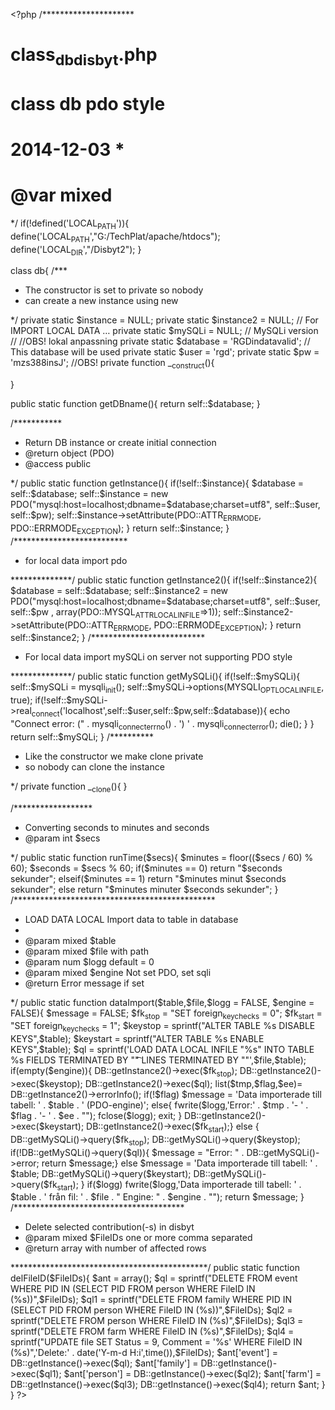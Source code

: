 <?php
/*********************
* class_db_disbyt.php
* class db pdo style
* 2014-12-03                       * 
* @var mixed
*/
  if(!defined('LOCAL_PATH')){
    define('LOCAL_PATH',"G:/TechPlat/apache/htdocs");
    define('LOCAL_DIR',"/Disbyt2");
  }
  
  class db{
    /***
    * The constructor is set to private so nobody 
    * can create a new instance using new 
    */
    private static $instance = NULL;
    private static $instance2 = NULL;  // For IMPORT LOCAL DATA ...
    private static $mySQLi = NULL; // MySQLi version
//
//OBS! lokal anpassning
    private static $database = 'RGDindatavalid'; // This database will be used
    private static $user = 'rgd';
    private static $pw = 'mzs388insJ';
//OBS!
    private function __construct(){
      
    }
    
    public static function getDBname(){
      return self::$database;
    }
    
    /***********
    * Return DB instance or create initial connection
    * @return object (PDO)
    * @access public
    */
    public static function getInstance(){
      if(!self::$instance){
        $database = self::$database;  
        self::$instance = new PDO("mysql:host=localhost;dbname=$database;charset=utf8", self::$user, self::$pw);
        self::$instance->setAttribute(PDO::ATTR_ERRMODE, PDO::ERRMODE_EXCEPTION);
      }
      return self::$instance;
    }
    /**************************
    * for local data import pdo
    **************/
    public static function getInstance2(){
      if(!self::$instance2){
        $database = self::$database;
        self::$instance2 = new PDO("mysql:host=localhost;dbname=$database;charset=utf8", self::$user, self::$pw , array(PDO::MYSQL_ATTR_LOCAL_INFILE=>1));
        self::$instance2->setAttribute(PDO::ATTR_ERRMODE, PDO::ERRMODE_EXCEPTION);
      }
      return self::$instance2;
    }
    /**************************
    * For local data import mySQLi on server not supporting PDO style
    **************/
    public static function getMySQLi(){
      if(!self::$mySQLi){
        self::$mySQLi = mysqli_init();
        self::$mySQLi->options(MYSQLI_OPT_LOCAL_INFILE, true);
        if(!self::$mySQLi->real_connect('localhost',self::$user,self::$pw,self::$database)){
          echo "Connect error: (" . mysqli_connect_errno() . ') ' . mysqli_connect_error();
          die();
        }
      }
      return self::$mySQLi;
    }
    /**********
    * Like the constructor we make clone private
    * so nobody can clone the instance
    */
    private function __clone(){    }
    
    /******************
    * Converting seconds to minutes and seconds
    * @param int $secs
    */
    public static function runTime($secs){
      $minutes = floor(($secs / 60) % 60);
      $seconds = $secs % 60;
      if($minutes == 0)
        return "$seconds sekunder";
      elseif($minutes == 1)
        return "$minutes minut $seconds sekunder";
      else return "$minutes minuter $seconds sekunder";   
    }
    /**********************************************
    * LOAD DATA LOCAL Import data to table in database
    * 
    * @param mixed $table
    * @param mixed $file with path
    * @param num $logg default = 0 
    * @param mixed $engine Not set PDO, set sqli
    * @return Error message if set
    */
    public static function dataImport($table,$file,$logg = FALSE, $engine = FALSE){
      $message = FALSE;
      $fk_stop = "SET foreign_key_checks = 0";
      $fk_start = "SET foreign_key_checks = 1";
      $keystop = sprintf("ALTER TABLE %s DISABLE KEYS",$table);
      $keystart = sprintf("ALTER TABLE %s ENABLE KEYS",$table);
      $ql = sprintf('LOAD DATA LOCAL INFILE "%s" INTO TABLE %s FIELDS TERMINATED BY "\t" LINES TERMINATED BY "\n"',$file,$table);
      if(empty($engine)){
        DB::getInstance2()->exec($fk_stop);
        DB::getInstance2()->exec($keystop);
        DB::getInstance2()->exec($ql);
        list($tmp,$flag,$ee)= DB::getInstance2()->errorInfo();
        if(!$flag) $message = 'Data importerade till tabell: ' . $table . ' (PDO-engine)';
        else{
          fwrite($logg,'Error:' . $tmp . '- ' . $flag . '- ' . $ee . "\n");
          fclose($logg);
          exit;
        }
        DB::getInstance2()->exec($keystart);
        DB::getInstance2()->exec($fk_start);}
      else {
        DB::getMySQLi()->query($fk_stop);
        DB::getMySQLi()->query($keystop);
        if(!DB::getMySQLi()->query($ql)){
          $message = "Error: " . DB::getMySQLi()->error;
          return $message;}
        else $message = 'Data importerade till tabell: ' . $table; 
        DB::getMySQLi()->query($keystart);
        DB::getMySQLi()->query($fk_start);
      }
      if($logg) fwrite($logg,'Data importerade till tabell: ' . $table . ' från fil: '  . $file . " Engine: " . $engine . "\n");
      return $message;   
    }
    /***************************************
    * Delete selected contribution(-s) in disbyt
    * @param mixed $FileIDs one or more comma separated
    * @return array with number of affected rows
    *********************************************/
    public static function delFileID($FileIDs){
      $ant = array();
      $ql = sprintf("DELETE FROM event WHERE PID IN (SELECT PID FROM person WHERE FileID IN (%s))",$FileIDs);      
      $ql1 = sprintf("DELETE FROM family WHERE PID IN (SELECT PID FROM person WHERE FileID IN (%s))",$FileIDs);   
      $ql2 = sprintf("DELETE FROM person WHERE FileID IN (%s)",$FileIDs);
      $ql3 = sprintf("DELETE FROM farm WHERE FileID IN (%s)",$FileIDs);
      $ql4 = sprintf("UPDATE file SET Status = 9, Comment = '%s' WHERE FileID IN (%s)",'Delete:' . date('Y-m-d H:i',time()),$FileIDs);
      $ant['event'] = DB::getInstance()->exec($ql);
      $ant['family']  = DB::getInstance()->exec($ql1);
      $ant['person']  = DB::getInstance()->exec($ql2);
      $ant['farm']  = DB::getInstance()->exec($ql3);
      DB::getInstance()->exec($ql4);
      return $ant;
    }
  }
?>
